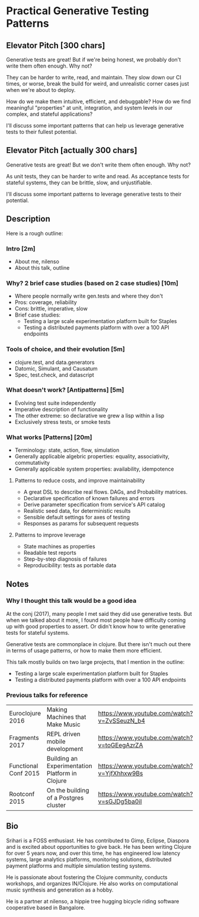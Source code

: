 * Practical Generative Testing Patterns
** Elevator Pitch [300 chars]
Generative tests are great! But if we're being honest, we probably
don't write them often enough. Why not?

They can be harder to write, read, and maintain. They slow down our CI
times, or worse, break the build for weird, and unrealistic corner
cases just when we're about to deploy.

How do we make them intuitive, efficient, and debuggable? How do we
find meaningful "properties" at unit, integration, and system levels
in our complex, and stateful applications?

I'll discuss some important patterns that can help us leverage
generative tests to their fullest potential.

** Elevator Pitch [actually 300 chars]
Generative tests are great! But we don't write them often enough. Why
not?

As unit tests, they can be harder to write and read. As acceptance
tests for stateful systems, they can be brittle, slow, and
unjustifiable.

I'll discuss some important patterns to leverage generative tests to
their potential.

** Description
Here is a rough outline:

*** Intro [2m]
  - About me, nilenso
  - About this talk, outline

*** Why? 2 brief case studies (based on 2 case studies) [10m]
  - Where people normally write gen.tests and where they don't
  - Pros: coverage, reliability
  - Cons: brittle, imperative, slow
  - Brief case studies:
    - Testing a large scale experimentation platform built for Staples
    - Testing a distributed payments platform with over a 100 API endpoints

*** Tools of choice, and their evolution [5m]
    - clojure.test, and data.generators
    - Datomic, Simulant, and Causatum
    - Spec, test.check, and datascript

*** What doesn't work? [Antipatterns] [5m]
  - Evolving test suite independently
  - Imperative description of functionality
  - The other extreme: so declarative we grew a lisp within a lisp
  - Exclusively stress tests, or smoke tests

*** What works [Patterns] [20m]
  - Terminology: state, action, flow, simulation
  - Generally applicable algebric properties: equality, associativity, commutativity
  - Generally applicable system properties: availability, idempotence

**** Patterns to reduce costs, and improve maintainability
    - A great DSL to describe real flows. DAGs, and Probability matrices.
    - Declarative specification of known failures and errors
    - Derive parameter specification from service's API catalog
    - Realistic seed data, for deterministic results
    - Sensible default settings for axes of testing
    - Responses as params for subsequent requests

**** Patterns to improve leverage
    - State machines as properties
    - Readable test reports
    - Step-by-step diagnosis of failures
    - Reproducibility: tests as portable data

** Notes
*** Why I thought this talk would be a good idea

At the conj (2017), many people I met said they did use generative
tests. But when we talked about it more, I found most people have
difficulty coming up with good properties to assert. Or didn't know
how to write generative tests for stateful systems.

Generative tests are commonplace in clojure. But there isn't much out
there in terms of usage patterns, or how to make them more efficient.

This talk mostly builds on two large projects, that I mention in the outline:
 - Testing a large scale experimentation platform built for Staples
 - Testing a distributed payments platform with over a 100 API endpoints

*** Previous talks for reference
|----------------------+-------------------------------------------------+---------------------------------------------|
| Euroclojure 2016     | Making Machines that Make Music                 | https://www.youtube.com/watch?v=ZvSSeuzN_b4 |
| Fragments 2017       | REPL driven mobile development                  | https://www.youtube.com/watch?v=toGEegAzrZA |
| Functional Conf 2015 | Building an Experimentation Platform in Clojure | https://www.youtube.com/watch?v=YjfXhhxw9Bs |
| Rootconf 2015        | On the building of a Postgres cluster           | https://www.youtube.com/watch?v=sGJDg5ba0iI |
|----------------------+-------------------------------------------------+---------------------------------------------|

** Bio
Srihari is a FOSS enthusiast. He has contributed to Gimp, Eclipse,
Diaspora and is excited about opportunities to give back. He has been
writing Clojure for over 5 years now, and over this time, he has
engineered low latency systems, large analytics platforms, monitoring
solutions, distributed payment platforms and multiple simulation
testing systems.

He is passionate about fostering the Clojure community, conducts
workshops, and organizes IN/Clojure. He also works on computational
music synthesis and generation as a hobby.

He is a partner at nilenso, a hippie tree hugging bicycle riding
software cooperative based in Bangalore.
